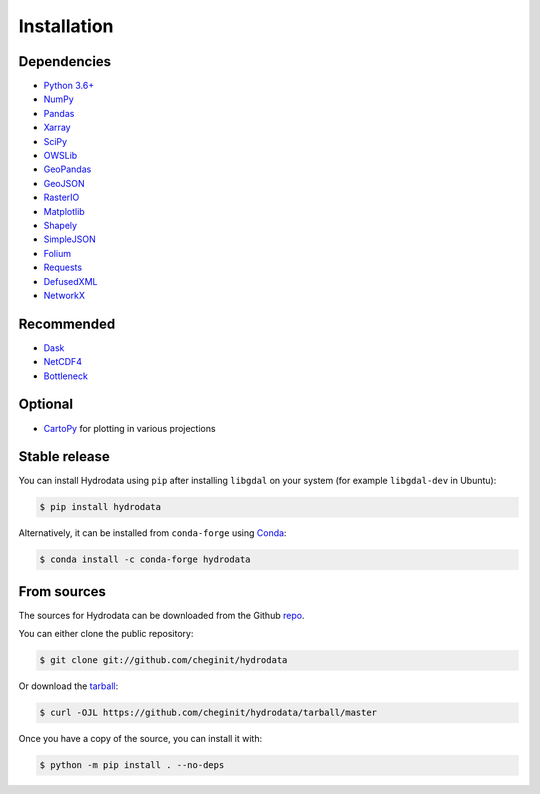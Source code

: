 .. highlight:: shell

============
Installation
============

Dependencies
------------

- `Python 3.6+ <https://www.python.org/downloads>`_
- `NumPy <http://www.numpy.org>`_
- `Pandas <http://pandas.pydata.org>`_
- `Xarray <https://xarray.pydata.org>`_
- `SciPy <https://www.scipy.org>`_
- `OWSLib <https://geopython.github.io/OWSLib>`_
- `GeoPandas <https://geopandas.org>`_
- `GeoJSON <https://pypi.org/project/geojson>`_
- `RasterIO <https://github.com/mapbox/rasterio>`_
- `Matplotlib <http://matplotlib.org>`_
- `Shapely <https://shapely.readthedocs.io>`_
- `SimpleJSON <https://simplejson.readthedocs.io>`_
- `Folium <https://python-visualization.github.io/folium/>`_
- `Requests <https://requests.readthedocs.io>`_
- `DefusedXML <https://github.com/tiran/defusedxml>`_
- `NetworkX <https://networkx.github.io>`_

Recommended
-----------

- `Dask <https://dask.org>`_
- `NetCDF4 <https://unidata.github.io/netcdf4-python/netCDF4/index.html>`_
- `Bottleneck <https://pypi.org/project/Bottleneck>`_

Optional
--------
- `CartoPy <http://scitools.org.uk/cartopy>`_ for plotting in various projections

Stable release
--------------

You can install Hydrodata using ``pip`` after installing ``libgdal`` on your system (for example ``libgdal-dev`` in Ubuntu):

.. code-block:: console

    $ pip install hydrodata

Alternatively, it can be installed from ``conda-forge`` using `Conda`_:

.. code-block:: console

    $ conda install -c conda-forge hydrodata

From sources
------------

The sources for Hydrodata can be downloaded from the Github `repo`_.

You can either clone the public repository:

.. code-block:: console

    $ git clone git://github.com/cheginit/hydrodata

Or download the `tarball`_:

.. code-block:: console

    $ curl -OJL https://github.com/cheginit/hydrodata/tarball/master

Once you have a copy of the source, you can install it with:

.. code-block:: console

    $ python -m pip install . --no-deps


.. _Conda: https://docs.conda.io/en/latest
.. _repo: https://github.com/cheginit/hydrodata
.. _tarball: https://github.com/cheginit/hydrodata/tarball/master
